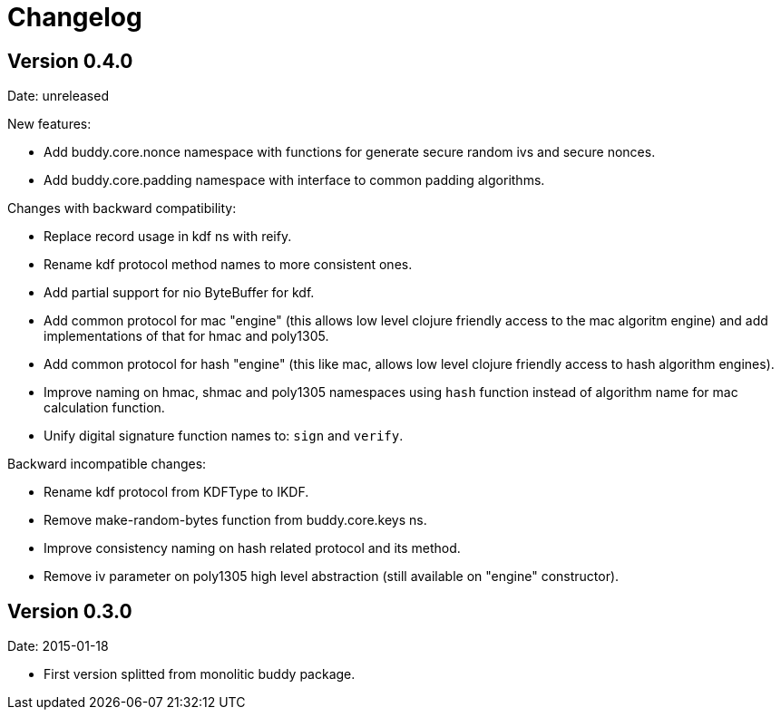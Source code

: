 = Changelog

== Version 0.4.0

Date: unreleased

New features:

- Add buddy.core.nonce namespace with functions for generate secure random ivs and
  secure nonces.
- Add buddy.core.padding namespace with interface to common padding algorithms.

Changes with backward compatibility:

- Replace record usage in kdf ns with reify.
- Rename kdf protocol method names to more consistent ones.
- Add partial support for nio ByteBuffer for kdf.
- Add common protocol for mac "engine" (this allows low level clojure friendly access to
  the mac algoritm engine) and add implementations of that for hmac and poly1305.
- Add common protocol for hash "engine" (this like mac, allows low level clojure friendly
  access to hash algorithm engines).
- Improve naming on hmac, shmac and poly1305 namespaces using `hash` function instead of algorithm
  name for mac calculation function.
- Unify digital signature function names to: `sign` and `verify`.

Backward incompatible changes:

- Rename kdf protocol from KDFType to IKDF.
- Remove make-random-bytes function from buddy.core.keys ns.
- Improve consistency naming on hash related protocol and its method.
- Remove iv parameter on poly1305 high level abstraction (still available on "engine" constructor).


== Version 0.3.0

Date: 2015-01-18

- First version splitted from monolitic buddy package.